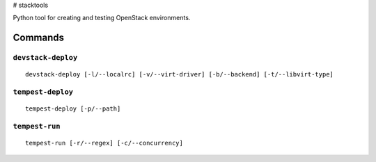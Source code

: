 # stacktools

Python tool for creating and testing OpenStack environments.


Commands
========

``devstack-deploy``
-------------------

::

    devstack-deploy [-l/--localrc] [-v/--virt-driver] [-b/--backend] [-t/--libvirt-type]

``tempest-deploy``
------------------

::

    tempest-deploy [-p/--path]

``tempest-run``
---------------

::

    tempest-run [-r/--regex] [-c/--concurrency]

